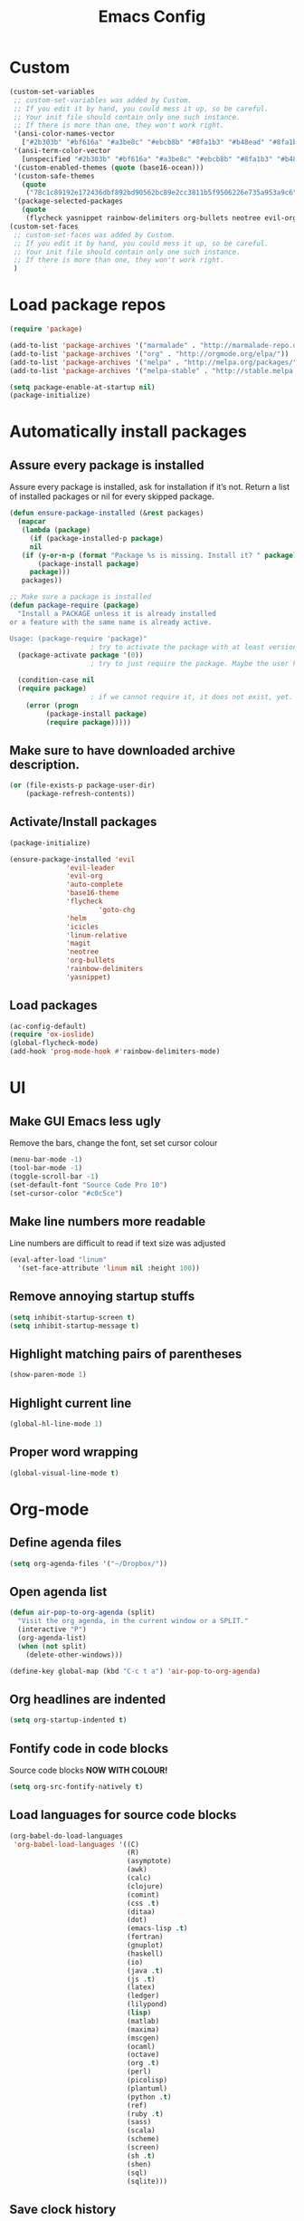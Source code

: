 #+TITLE: Emacs Config
* Custom
#+BEGIN_SRC emacs-lisp
(custom-set-variables
 ;; custom-set-variables was added by Custom.
 ;; If you edit it by hand, you could mess it up, so be careful.
 ;; Your init file should contain only one such instance.
 ;; If there is more than one, they won't work right.
 '(ansi-color-names-vector
   ["#2b303b" "#bf616a" "#a3be8c" "#ebcb8b" "#8fa1b3" "#b48ead" "#8fa1b3" "#c0c5ce"])
 '(ansi-term-color-vector
   [unspecified "#2b303b" "#bf616a" "#a3be8c" "#ebcb8b" "#8fa1b3" "#b48ead" "#8fa1b3" "#c0c5ce"])
 '(custom-enabled-themes (quote (base16-ocean)))
 '(custom-safe-themes
   (quote
    ("78c1c89192e172436dbf892bd90562bc89e2cc3811b5f9506226e735a953a9c6" default)))
 '(package-selected-packages
   (quote
    (flycheck yasnippet rainbow-delimiters org-bullets neotree evil-org evil-leader linum-relative base16-theme magit evil-visual-mark-mode))))
(custom-set-faces
 ;; custom-set-faces was added by Custom.
 ;; If you edit it by hand, you could mess it up, so be careful.
 ;; Your init file should contain only one such instance.
 ;; If there is more than one, they won't work right.
 )
#+END_SRC
* Load package repos
#+BEGIN_SRC emacs-lisp
  (require 'package)

  (add-to-list 'package-archives '("marmalade" . "http://marmalade-repo.org/packages/"))
  (add-to-list 'package-archives '("org" . "http://orgmode.org/elpa/"))
  (add-to-list 'package-archives '("melpa" . "http://melpa.org/packages/"))
  (add-to-list 'package-archives '("melpa-stable" . "http://stable.melpa.org/packages/"))

  (setq package-enable-at-startup nil)
  (package-initialize)
#+END_SRC
* Automatically install packages
** Assure every package is installed
Assure every package is installed, ask for installation if it’s not.
Return a list of installed packages or nil for every skipped package.
#+BEGIN_SRC emacs-lisp
  (defun ensure-package-installed (&rest packages)
    (mapcar
     (lambda (package)
       (if (package-installed-p package)
	   nil
	 (if (y-or-n-p (format "Package %s is missing. Install it? " package))
	     (package-install package)
	   package)))
     packages))

  ;; Make sure a package is installed
  (defun package-require (package)
    "Install a PACKAGE unless it is already installed 
  or a feature with the same name is already active.

  Usage: (package-require 'package)"
					  ; try to activate the package with at least version 0.
    (package-activate package '(0))
					  ; try to just require the package. Maybe the user has it in his local config

    (condition-case nil
	(require package)
					  ; if we cannot require it, it does not exist, yet. So install it.
      (error (progn
	       (package-install package)
	       (require package)))))
#+END_SRC
** Make sure to have downloaded archive description.
#+BEGIN_SRC emacs-lisp
  (or (file-exists-p package-user-dir)
      (package-refresh-contents))
#+END_SRC
** Activate/Install packages
#+BEGIN_SRC emacs-lisp
    (package-initialize)

    (ensure-package-installed 'evil
			      'evil-leader
			      'evil-org
			      'auto-complete
			      'base16-theme
			      'flycheck
	                      'goto-chg
			      'helm
			      'icicles
			      'linum-relative
			      'magit
			      'neotree
			      'org-bullets
			      'rainbow-delimiters
			      'yasnippet)

#+END_SRC
** Load packages
#+BEGIN_SRC emacs-lisp
  (ac-config-default)
  (require 'ox-ioslide)
  (global-flycheck-mode)
  (add-hook 'prog-mode-hook #'rainbow-delimiters-mode)
#+END_SRC
* UI
** Make GUI Emacs less ugly
Remove the bars, change the font, set set cursor colour
#+BEGIN_SRC emacs-lisp
  (menu-bar-mode -1)
  (tool-bar-mode -1)
  (toggle-scroll-bar -1)
  (set-default-font "Source Code Pro 10")
  (set-cursor-color "#c0c5ce")
#+END_SRC
** Make line numbers more readable
Line numbers are difficult to read if text size was adjusted
#+BEGIN_SRC emacs-lisp
  (eval-after-load "linum"
    '(set-face-attribute 'linum nil :height 100))
#+END_SRC
** Remove annoying startup stuffs
#+BEGIN_SRC emacs-lisp
  (setq inhibit-startup-screen t)
  (setq inhibit-startup-message t)
#+END_SRC
** Highlight matching pairs of parentheses
#+BEGIN_SRC emacs-lisp
  (show-paren-mode 1)
#+END_SRC
** Highlight current line
#+BEGIN_SRC emacs-lisp
  (global-hl-line-mode 1)
#+END_SRC
** Proper word wrapping
#+BEGIN_SRC emacs-lisp
  (global-visual-line-mode t)
#+END_SRC
* Org-mode
** Define agenda files
#+BEGIN_SRC emacs-lisp
  (setq org-agenda-files '("~/Dropbox/"))
#+END_SRC
** Open agenda list
#+BEGIN_SRC emacs-lisp
  (defun air-pop-to-org-agenda (split)
    "Visit the org agenda, in the current window or a SPLIT."
    (interactive "P")
    (org-agenda-list)
    (when (not split)
      (delete-other-windows)))

  (define-key global-map (kbd "C-c t a") 'air-pop-to-org-agenda)
#+END_SRC
** Org headlines are indented
#+BEGIN_SRC emacs-lisp
  (setq org-startup-indented t)
#+END_SRC
** Fontify code in code blocks
Source code blocks *NOW WITH COLOUR!*
#+BEGIN_SRC emacs-lisp
  (setq org-src-fontify-natively t)
#+END_SRC
** Load languages for source code blocks
#+BEGIN_SRC emacs-lisp
  (org-babel-do-load-languages
   'org-babel-load-languages '((C)
                               (R)
                               (asymptote)
                               (awk)
                               (calc)
                               (clojure)
                               (comint)
                               (css .t)
                               (ditaa)
                               (dot)
                               (emacs-lisp .t)
                               (fortran)
                               (gnuplot)
                               (haskell)
                               (io)
                               (java .t)
                               (js .t)
                               (latex)
                               (ledger)
                               (lilypond)
                               (lisp)
                               (matlab)
                               (maxima)
                               (mscgen)
                               (ocaml)
                               (octave)
                               (org .t)
                               (perl)
                               (picolisp)
                               (plantuml)
                               (python .t)
                               (ref)
                               (ruby .t)
                               (sass)
                               (scala)
                               (scheme)
                               (screen)
                               (sh .t)
                               (shen)
                               (sql)
                               (sqlite)))
#+END_SRC
** Save clock history
#+BEGIN_SRC emacs-lisp
  (setq org-clock-persist 'history)
  (org-clock-persistence-insinuate)
#+END_SRC
** Create timestamps when a TODO item is done
#+BEGIN_SRC emacs-lisp
  (setq org-log-done 'time)
#+END_SRC
** Pretty bullets
#+BEGIN_SRC emacs-lisp
  (require 'org-bullets)
  (add-hook 'org-mode-hook (lambda () (org-bullets-mode 1)))
#+END_SRC
* Make more vim-like
** scroll one line at a time
#+BEGIN_SRC emacs-lisp
  (setq mouse-wheel-scroll-amount '(1 ((shift) . 1))) ;; one line at a time
  (setq mouse-wheel-progressive-speed nil) ;; don't accelerate scrolling
  (setq mouse-wheel-follow-mouse 't) ;; scroll window under mouse
  (setq scroll-step 1) ;; keyboard scroll one line at a time
#+END_SRC
** Scroll up with C-u
#+BEGIN_SRC emacs-lisp
  (setq evil-want-C-u-scroll t)
#+END_SRC
** Enable leader key
#+BEGIN_SRC emacs-lisp
  (global-evil-leader-mode)
#+END_SRC
** Line numbers
#+BEGIN_SRC emacs-lisp
  ;;(global-linum-mode 1)
  ;;(setq linum-format "%d ")
  ;;(linum-relative-global-mode)
#+END_SRC
** Org-mode agenda movement
*This won't work for some reason* \\
I'll fix it when I care.

use ~j~ and ~k~ keys to move in the agenda
#+BEGIN_SRC emacs-lisp
  ;;(define-key org-agenda-mode-map "j" 'org-agenda-next-item)
  ;;(define-key org-agenda-mode-map "k" 'org-agenda-previous-item)
#+END_SRC
use ~J~ and ~K~ to move between headers
#+BEGIN_SRC emacs-lisp
  (defun air-org-agenda-next-header ()
    "Jump to the next header in an agenda series."
    (interactive)
    (air--org-agenda-goto-header))

  (defun air-org-agenda-previous-header ()
    "Jump to the previous header in an agenda series."
    (interactive)
    (air--org-agenda-goto-header t))

  (defun air--org-agenda-goto-header (&optional backwards)
    "Find the next agenda series header forwards or BACKWARDS."
    (let ((pos (save-excursion
                 (goto-char (if backwards
                                (line-beginning-position)
                              (line-end-position)))
                 (let* ((find-func (if backwards
                                       'previous-single-property-change
                                     'next-single-property-change))
                        (end-func (if backwards
                                      'max
                                    'min))
                        (all-pos-raw (list (funcall find-func (point) 'org-agenda-structural-header)
                                           (funcall find-func (point) 'org-agenda-date-header)))
                        (all-pos (cl-remove-if-not 'numberp all-pos-raw))
                        (prop-pos (if all-pos (apply end-func all-pos) nil)))
                   prop-pos))))
      (if pos (goto-char pos))
      (if backwards (goto-char (line-beginning-position)))))


  ;;(define-key org-agenda-mode-map "J" 'air-org-agenda-next-header)
  ;;(define-key org-agenda-mode-map "K" 'air-org-agenda-previous-header)
#+END_SRC
* Keyboard
** Change all prompts to y or n
=yes/no= to =y/n=
#+BEGIN_SRC emacs-lisp
  (fset 'yes-or-no-p 'y-or-n-p)
#+END_SRC
** Fix tab key
~tab~ is broken when emacs is running in the CLI
#+BEGIN_SRC emacs-lisp
  ;;(setq evil-want-C-i-jump nil)
#+END_SRC
** Go to last change
#+BEGIN_SRC emacs-lisp
  (global-set-key [(control meta .)] 'goto-last-change)
#+END_SRC
* Other
** Flyspell
#+BEGIN_SRC emacs-lisp
  (setq-default ispell-program-name "aspell")

  (setq ispell-extra-args '("--sug-mode=ultra" "-w" "äöüÄÖÜßñ"))
  (setq ispell-list-command "list")
#+END_SRC
** Toggle Neotree
#+BEGIN_SRC emacs-lisp
  (global-set-key (kbd "M-n") 'neotree-toggle)
#+END_SRC
** Start evil
#+BEGIN_SRC emacs-lisp
  (require 'evil-org)
  (require 'evil)
  (evil-mode t)
#+END_SRC
** Open file on startup
#+BEGIN_SRC emacs-lisp
  (find-file "/home/jason/Dropbox/todo.org")
#+END_SRC
